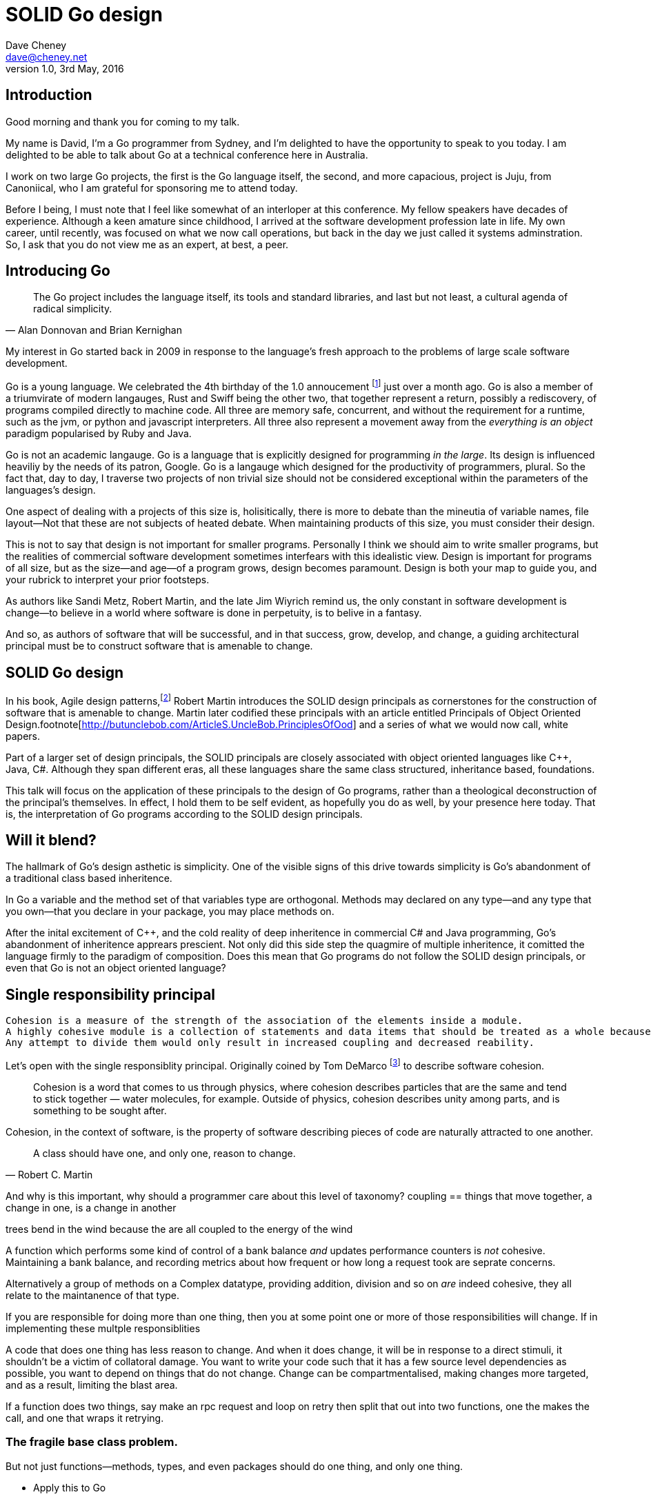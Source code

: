 = SOLID Go design
Dave Cheney <dave@cheney.net>
v1.0, 3rd May, 2016

== Introduction

Good morning and thank you for coming to my talk.

My name is David, I'm a Go programmer from Sydney, and I'm delighted to have the opportunity to speak to you today. 
I am delighted to be able to talk about Go at a technical conference here in Australia. 

I work on two large Go projects, the first is the Go language itself, the second, and more capacious, project is Juju, from Canoniical, who I am grateful for sponsoring me to attend today. 

// image of go project LOC, Juju LOC

Before I being, I must note that I feel like somewhat of an interloper at this conference.
My fellow speakers have decades of experience.
Although a keen amature since childhood, I arrived at the software development profession late in life.
My own career, until recently, was focused on what we now call operations, but back in the day we just called it systems adminstration.
So, I ask that you do not view me as an expert, at best, a peer.

== Introducing Go

[quote, Alan Donnovan and Brian Kernighan]
The Go project includes the language itself, its tools and standard libraries, and last but not least, a cultural agenda of radical simplicity.

My interest in Go started back in 2009 in response to the language's fresh approach to the problems of large scale software development.

Go is a young language.
We celebrated the 4th birthday of the 1.0 annoucement footnote:[http://blog.golang.org/go-version-1-is-released] just over a month ago. 
Go is also a member of a triumvirate of modern langauges, Rust and Swiff being the other two, that together represent a return, possibly a rediscovery, of programs compiled directly to machine code.
All three are memory safe, concurrent, and without the requirement for a runtime, such as the jvm, or python and javascript interpreters.
All three also represent a movement away from the __everything is an object__ paradigm popularised by Ruby and Java.

Go is not an academic langauge.
Go is a language that is explicitly designed for programming _in the large_.
Its design is influenced heaviliy by the needs of its patron, Google.
Go is a langauge which designed for the productivity of programmers, plural.
So the fact that, day to day, I traverse two projects of non trivial size should not be considered exceptional within the parameters of the languages's design. 

One aspect of dealing with a projects of this size is, holisitically, there is more to debate than the mineutia of variable names, file layout--Not that these are not subjects of heated debate.
When maintaining products of this size, you must consider their design.

This is not to say that design is not important for smaller programs.
Personally I think we should aim to write smaller programs, but the realities of commercial software development sometimes interfears with this idealistic view.
Design is important for programs of all size, but as the size--and age--of a program grows, design becomes paramount.
Design is both your map to guide you, and your rubrick to interpret your prior footsteps.

As authors like Sandi Metz, Robert Martin, and the late Jim Wiyrich remind us, the only constant in software development is change--to believe in a world where software is done in perpetuity, is to belive in a fantasy.

// dave thomas book, talk about four bad words for bad design.

And so, as authors of software that will be successful, and in that success, grow, develop, and change, a guiding architectural principal must be to construct software that is amenable to change.

== SOLID Go design

In his book, Agile design patterns,footnote:[Pearson, 2002] Robert Martin introduces the SOLID design principals as cornerstones for the construction of software that is amenable to change.
Martin later codified these principals with an article entitled Principals of Object Oriented Design.footnote[http://butunclebob.com/ArticleS.UncleBob.PrinciplesOfOod] and a series of what we would now call, white papers.

Part of a larger set of design principals, the SOLID principals are closely associated with object oriented languages like C++, Java, C#.
Although they span different eras, all these languages share the same class structured, inheritance based, foundations. 

This talk will focus on the application of these principals to the design of Go programs, rather than a theological deconstruction of the principal's themselves.
In effect, I hold them to be self evident, as hopefully you do as well, by your presence here today.
That is, the interpretation of Go programs according to the SOLID design principals.

== Will it blend?

The hallmark of Go's design asthetic is simplicity.
One of the visible signs of this drive towards simplicity is Go's abandonment of a traditional class based inheritence.

In Go a variable and the method set of that variables type are orthogonal.
Methods may declared on any type--and any type that you own--that you declare in your package, you may place methods on. 

After the inital excitement of C++, and the cold reality of deep inheritence in commercial C# and Java programming, Go's abandonment of inheritence apprears prescient.
Not only did this side step the quagmire of multiple inheritence, it comitted the language firmly to the paradigm of composition.
Does this mean that Go programs do not follow the SOLID design principals, or even that Go is not an object oriented language?

== Single responsibility principal

[quote, Tom DeMarco, Structured Analysis and System Specification]
----
Cohesion is a measure of the strength of the association of the elements inside a module.
A highly cohesive module is a collection of statements and data items that should be treated as a whole because they are so closely related.
Any attempt to divide them would only result in increased coupling and decreased reability.
----

Let's open with the single responsiblity principal.
Originally coined by Tom DeMarco footnote:[http://www.amazon.com/Structured-Analysis-System-Specification-DeMarco/dp/0138543801] to describe software cohesion.

[quote]
Cohesion is a word that comes to us through physics, where cohesion describes particles that are the same and tend to stick together — water molecules, for example. Outside of physics, cohesion describes unity among parts, and is something to be sought after.

Cohesion, in the context of software, is the property of software describing pieces of code are naturally attracted to one another.

// Functions should do one thing. They should do it well. They should do it only.

[quote, Robert C. Martin]
A class should have one, and only one, reason to change.

And why is this important, why should a programmer care about this level of taxonomy?
coupling == things that move together, a change in one, is a change in another

trees bend in the wind because the are all coupled to the energy of the wind

A function which performs some kind of control of a bank balance _and_ updates performance counters is _not_ cohesive.
Maintaining a bank balance, and recording metrics about how frequent or how long a request took are seprate concerns.

Alternatively a group of methods on a Complex datatype, providing addition, division and so on _are_ indeed cohesive, they all relate to the maintanence of that type.

If you are responsible for doing more than one thing, then you at some point one or more of those responsibilities will change.
If in implementing these multple responsiblities

A code that does one thing has less reason to change.
And when it does change, it will be in response to a direct stimuli, it shouldn't be a victim of collatoral damage.
You want to write your code such that it has a few source level dependencies as possible, you want to depend on things that do not change.
Change can be compartmentalised, making changes more targeted, and as a result, limiting the blast area.

If a function does two things, say make an rpc request and loop on retry then split that out into two functions, one the makes the call, and one that wraps it retrying. 

=== The fragile base class problem.

But not just functions--methods, types, and even packages should do one thing, and only one thing.

// Doug McIroy, small sharp tools person who never made a mistake never tried anything new.

- Apply this to Go
- Extend to function, method, type and package

If a single method should only do one thing, and a single type should only represent one thing, there is a clear argument for placing a class of functionality at the package level using functions. 

Which is good,

=== Pure functions

Go functions are not pure, not in a functional programming sense of the world, but you should act as if they are anyway.
Eschew global state, pass all the values requred into the function.

Ultimately, taking this principal to it's conclusion, you should aim to write programs, or at least libraries that do one thing and 
The idea behind both is to write small programs (functional “building blocks”) that are easy to reason about, and build more complex systems out of them, while retaining the ability to piecewise debug simple components in event of failure.

Save the unification for main().
Main, your program, your command, your deliverable is the place where all the libraries, packages functions should be combined, configured and ultimately exectued.

This ties into good practice when writing Go programs that the main package (which is the package that holds the entry point for the program) should be as small as possible -- it should parse command lines, construct the graph of your key data types, then call their routines. 
If you are constructing more complicated graphs in your main functions than you are in your tests, that's a sign that you are doing too much work -- to much work which is harder to test -- in your main package.

- talk about the utils package anti pattern.
- talk about naming in Go, a utils package fails all those properties.

- a utils package by design grows like a tumor of unstructured junk
- a utils repository exhibits similar properties, but external to your own code, you face integration problems as this repository serves many masters. Speaking personally, we have many of these "utils" repos, and tesing repos, and a desire to use one function from the package often brings exteme integration headaches as you are also upgrading literally hundreds of other types and functions which have evolved organically over time.

Software dependencies, I'm not taking about 

Go get

I'm talking about import

Every time you write import you create a source level dependency, a node in an import graph. It's per infant

You want to structure your code so that it is as decoupled as possible, and that means fewer import statements ?

But how will your code work then, if it's just a random bag of unrelated packages ?

That is where main comes in.

Main is where you stitch together all the pieces. 

=== Cross cutting concerns

What about cross cutting concerns, like logging

Cross cutting concerns are special, and unfortunate cause being pragmatic engineers we know that we could pass a logger type into every method and every function and every type, but that is tedious and ugly. 

So logging is the exception to the rule, there may be others, but maybe only a handful -- don't let your design get messed up by spending too much time on the exceptions. 

I also have some strong views on logging, which you may not share, so I won't belabour them, but I will discuss them in the context of error handling. 

Log an error or return it, 

If you log the error it has been handled, do not log an error and return it. That is just confusing. 

So, ultimately, if you end up returning every error, they all bubble up to main. 

And that is where I recommend logging, and that also makes it easy to manage logging as a dependency, because ideally there are only a few top level types, tf. you don't need to make an exception for logging and thread it through your entire code base. 

Maybe, I think my views here are still too extreme. 

But, if we are handling errors at the top level, how do we know where they come from, it's no point if we just have main, fat.Printf io,Eof, 

If we don't handled errors at the place they occur. How can we discover the stack trace of the place they occur. 

And this rings me to error are just values. Rob showed last year how errors can be improved with wrapper types, what I am going to talk about now is the other side of that. When you do have an error, how to encode debugging information in it 

== Open / Closed principal

ibid. Object-Oriented Software Construction is a book by Bertrand Meyer

[quote, Bertrand Meyer]
Software entites should be open for extension, but closed for modification.

The open closed principal states that classes should be open for extension, but closed for modification.
But Go does not have classes.

Here is an example

type A struct {
	v int
}

func (a *A) Value() int { return a.v }

type B A

The type `A` has a method `value` which returns the contents of `v`.
This is a not a particuarly useful piece of code.

We also have a type `B` which is derrived from `A`. TODO: check derrived is the right word.
However, the method set of `B` is indepednant.
`B`'s method set is distinct from `A`, in fact in this example it's empty.
`B` does not inhert from `A`.

If we want B to have A's methods, we can instead do this, which is called Embeddeding in Go.



Type A struct {
     v int
}

func (a A) Hello() {
	fmt.Println("Hello YOW!West %d", v)
}

Type B struct {
     A
}

func main() {
	var a A
	var b B

	a.Hello() 
	b.Hello()
}

In this example type `B` has a Hello method because A is embedded into B.

If is as if by embedding A into B the compiler had written the _forwarding_ method for us

     func (b B) Hello() {
            b.A.Hello()
     }

But embeddeding isn't just for methods, you can access an embedded type's fields, in this case because both A and B are defined in the current pacakge, we can even access A's private field.

     b.v = 200
     b.Hello() 



type A struct {} 

func (a *A) Foo() {
      println("A's Foo")
}

type B struct {}

func (b *B) Foo() {
     print

https://play.golang.org/p/ALIexlJV-T

no virtual dispatch to embedded types.

It's called embedding because, as you see, A is embedded, as a field, within B.
You'll not that A does not have a

- talk about adding methods to any type that you own
- talk about public and private symbols
- As an ahead of time compiled langauge, there are no facilities for monkey patching running code, and modifying an existing type requires the ability to modify its source code -- with the coressponding maintainence burden.

=== Not inheritence

This is a not a wacky way of doing inheretence in Go.
B is not substitutable for A.

This is because in Go, methods are just syntactic sygar for functions.

    func (a A) Hello() 

Is just syntactic sugar for

    func Hello(a A)

There is no _this_ in Go. The recevier is exactly what you pass into it, the first parameter of the function. 
And because funcions are _not_ polymorphic, B is not substitituable for A.

In truth, methods in Go are little more than syntactic sugar around calling a function with a predeclared formal parameter, the method's reciever. 
And this brings us to the next principal.

== Liskov substitution principal

Coined in NNN by Barbra Lisvok, the Liskov substitution principal states, briefly, that two types are substitutable if they exhibit behaviour such that the caller is unable to tell the difference.

In a class based language, this is commonly interpreted as a specification for an abstract base class, with various concrete implementations.
But Go does not have classes, or inheritance, so substitution cannot be done with an abstract class.

As we saw above if you have a type

    type B struct {
            A
    }

And a function that takes an A

    func important(a A)

You can, assuming the types are public, pass a copy of B.A to the `important` function.

    var b B
    important(b.A)

that embedded field, the A structure embedded inside B, is unaware that it is part of a larger type.
So this isn't really substitution.

=== Interfaces and behaviour

Subtituion in Go is the pervue of interfaces.

Interface background. dynamism, polymorphic dispatch, design by contract, substituion.

Describe _behaviour_, not data.

Let's take the idea of writer.i

However we do have interfaces.

- LSP anti patterns, using type assertions to verify that 
- require interfaces, return unexported concrete types.
- focus on depending only on behaviour.

Polymorphism is the ability to invoke a behaviour on an object without knowning it's concrete implementation.

=== Has a, not is a


=== Design by contract

Go does not have anything like Eifel's design by contract, but we do have a tradition of guard clauses and early returns.

[quote, Jim Weirich]
Require no more, promise no less

So the pull quote for LSP could be summarised by this lovely aphorism from Jim Weirich.
And this is a great segue into the next SOLID principal.

== Interface segregation principal

[quote, Robert C. Martin]
Clients should not be forced to depend on methods they do not use.

- talk about large interfaces
- warn of the desire to create an interface type with only one non test implementation, or worse, only two implementations in total, the real type and it's mock.
- talk about how interfaces are satisfied impllicitly, at compile time.
- talk about how interfaces can be defined by the caller

Clients, functions and methods that take values, should depend on interface types, and those interfaces should be as narrow as possible.
This reduces, possibly eliminates, their coupling to the concrete implementation they are provided at run time.

Highly cohestive interface types have methods which are directly related to the operations -- towards a _single_ goal (SRP), 

You can spot poor interface types, because many of their methods will be stubbed out (show panicing stubs), and things will be just fine, in tests, in production.
These are the beurocracy of your interface.
You don't know why you need these methods, but you have to have them -- because reasons.
An example of this comes from the net.Conn interface.
net.Conn conceptually extends an io.Reader/Writer/Closer with methods for retrieving the local and remote addresses for this network connection, and because this is the network, setting deadlines.
So, this is the final definition for net.Conn

Show the net.Conn interface as an example of both a good, and bad interface.

- Show type switches to _safely_ upgrade to a more comprehensive interface. Warn against type switch against a concretetype. 

- Show how to do this in Go.

The ideal interface has exactly one method, and that ties back to SRP.

Talk about interface / func duality.

Go has first class functions, so consider instead

thinger.thing(), pass in func(), which is still compatible with method's because they close over the receiver of the method -- implicitly.

Some behaviour s are not shared, they are not.common to a number of implementation s or objects. 

We call those functions. Don't fight them 

== Dependency inversion principal

The last, and probably longest section. 

[quote]
Depend on abstractions, do not depend on cocretions

Give example from http class that takes bufio.Reader, talks about how that limits us.

To avoid dependencies your code should be

- Loosely coupled
- Highly cohesive
- Easily composable
- Context independent

you want to depend on things that cannot change, and those are the _interfaces_ not the implementation -- because software changes, that is it's nature

Talk about software layering

Talk about direct dependency, with uml, talk about depedning on an interface instead, breaking the direct depdenency.

Show Java

Show Go, note that there is no _implements_ keyword. 

Talk about implicit interfaces

Show the var _ (InterfaceType) = (concreteType)(nil)

Talk about interface equality, and that the consumer of a type defines the interface it expects. 

This breaks the source level dependncy on the _interface_.

Use the thermostate example from herei https://youtu.be/dKRbsE061u4?t=1373

Talk about returning _concrete_ types, not interface types. Show standard lib examples.

Talk about type switches on interface values, talk a little about errors

Talk about behaviour vs implementation.

Packages should interact using interface values, rarely concrete types. Those interface values can be defined by the caller, or the callee.

Bonus: in Go, interface's are implemented implicitly. Which means you no longer need to import a package to ensure you share the same interface definition. In Go, interfaces types are equal if their method sets are equal, and as we saw earlier one can define a smaller interface (fewer methods)

== A theme

Martin's SOLID principals are each powerful ideas in their own right, but taken together they have a central theme; reduce source level dependencies.
Which is a more straight forward way of saying "decoupling"

On reflection, SRP and OCP are really the same thing in Go; embedding.
LSP, ISP, and DIP are facets of the way your design your program using interfaces.

As I was preparing for this talk I came across Kevlin Henney's spirited deconstruction of SOLID at this conference's namesake in 2013.
Henney observed that they are all prinicpals about designing to reduce coupling to enable change.

Matrin's observed is that all five of the solid principals relate to dependenies, the dependencies between software units.
The dependencies between functions, the dependencies between types, the dependencies between packages.
And this is indeed the goal, because software that is loosely coupled is software that is easier to change.


LSP encourages you to move the declaration of the things your code expects from the source level--In Go we see this with a reduction in the `import` statements for a package--to the runtime.
This is crucial because if the code is written to expect _anything_ that implements a certain interface, a certain behaviour--behaviour that cwthe code defines--not imports from somewhere else.
Somewhere shared, then _any_ conforming implementation should work.

How can we be confident that any implementation will work?
By making the interface smaller.
This is ISP, and in Go the strong desire is to create interfaces that expose a single behaviour.

If your type only needs to implement a single interface method, then it visible has only one responsibility.

And lastly, just as you can compose types, you can compose interfaces, and while the implementations that conform to this larger interface my be more complex, the code that uses them, by virtue of _requiring_ only the behavoiur it cares about can do something _awesome?_.

In effect, each Go package is it's own program. It has some things that it provides, and some things it requires to operate.

Go was explicitly built to control source level depenendenices.
And you can visualise this yourself by looking at your dependency graph.
A tall thin dependency graph is poorly designed software -- or depends on poorly designed software.
That depenency graph is brittle, change propogates through it in an uncontrolled manner

A short, wide, dependency graph is the opposite, individual modules live in isolating, each doing one thing and doing it well.
Software depenedncies are stitched together at the top of the program, what we call main, the main package.


use interfaces,

don't just declare them

but design your program around them

But—and this is crucial—do not merely _substitute_ an interface for concrete types, do not create an interface so you can mock the concrete type, use and interface to _describe_ the behaviour the code expects.
Use and interface to describe the contract between two compoents.
And, if you do it right, those interfaces will naturally be small.
And when I say small, i mean one method, because each type should have only a single responsibility -- a singe purpose -- a single behavoiur

== One more thing

So the pull quote summary of this talk is interfaces let you apply SOLID principals to Go programs, and apply them well.

And this shouldn't really be a suprise, because interfaces provide polymorphic dispatch, which is really the core of OO; albeit most classical OO langauges implement polymorphic dispatch via inheretence and abstract methods.

Before I close, I want to mention one thing which is generally overlooked by speakers, like myself, prostelitising SOLID principals, that Martin's original article listed more than 5 principals.

The solid principals only describe class design and class relationship.
Possibly this is because, applied to the OO langauges deregure at the time, they were

TODO: talk about high cohesion in terms of package design. A package should be named for what it provides, not what it contains. The former, you have a package called 'net/http', which provides http clients and servers, as well as the other types of facliities like making requests, serving over tls, and so on. A counter example is the pattern of creating a 'utils' package, which describes it's contents; miscelanious utilities, not their purpose.

== In Closing

[quote,Sandi Metz]
Design is the art of arranging code that needs to work _today_, and to be easy to change _forever_.

// When I doubt parameterize, data should flow through the call graph

On thing that software development, as an indistry, does poorly, is develop to a sense of history (need better word).

Language design, and those who advocate new languages, is particularly succeptable to this effect.
It seems that in the bussle of discarding old code for new, overarching ideas of design and (somethign else about design) are often discarded, only to be rediscovered later.

And the SOLID principals are a tool to talk about design.
They arne't rules, like the rule or law, or the law or gravity, but they are good guidelines, like (somethign from architecture)

Don't forget, the goal is to write software that is amenable to change.
A design that is so perfect that it cannot be changed is obsolete before you've finished implementing it.

* Decoupling


* Source level dependencies vs run time dependencies

So if the big picture is 

If you must, think of this as the old programmer's saw; adding a level of indirection. 

* Rules vs. Principals

Stop talking about rules for software development, talk about principals.

Be true to your principals, but flexible, it's ok to bend once in a while, but don't abandon them.

https://twitter.com/2xb/status/705091931982929920

Rules do not need a context, it doesn't matter how important it is to you, wooden bridges are not as strong as steel ones

Principals need a context. 

* Being opinionated

The go compiler has principals, we call it being opinionated.

No warnigns
No flags to control optimisation
No unused variables
No unused imports
...etc


http://butunclebob.com/ArticleS.UncleBob.PrinciplesOfOod

Rules for architecture, track layout, design rules, building a bridge, rules, because we know the tensile strength of steel

Principals, because they guide us in our lives

Be kind
Be humble

That sort of thing

So if we move away from rules [ gang of four book ]

How can we talk about good software design

Well, just like you have principals for how to live a knoble life, there are principals of software design. Solid principals

---

New languages won't be complete unless they come with a gofmt, some
kind of concurrency story, and an approach to composition that looks a
lot like go's interfaces, not abstract class hierarchies.

Rather than a mechanical recitation of the use of a particular language feature, I want to talk to the audience, as peers in this profession, about how to design software that is well engineered, decoupled, reusable, and above all responsive to changing requirements.

Go's interfaces are, I believe, will be one of the langauges lasting contributions to the field. 
Do interfaces come from ocaml, ? More likely python protocols, another legacy from the environment that Go was born. 

In this talk I will explore the five core SOLID design patterns, discuss their applicability to Go programmers, and explain that while Go programs are not inheritance or class based, they adhere strongly to Martin's principals. The audience will learn how well structured Go applications naturally follow the SOLID principals, leading to code which is loosely coupled, highly reusable, and inherently maintainable. 

---

In the context of this discussion as the author you have more flexibility to use a method or a function than you may previosuoy have been used to. 


Show logic of the expression x which returns a variable who's type is func ...

Then show invoking a function

Where you would place a helper method on an abstract super type, consider using a function.  

Functions are easier to test. Especially if there are pure. 

Here is a rule of thumb that may guide you in deciding to use a method or a function. 

Methods for what they do, functions for what they return. 

